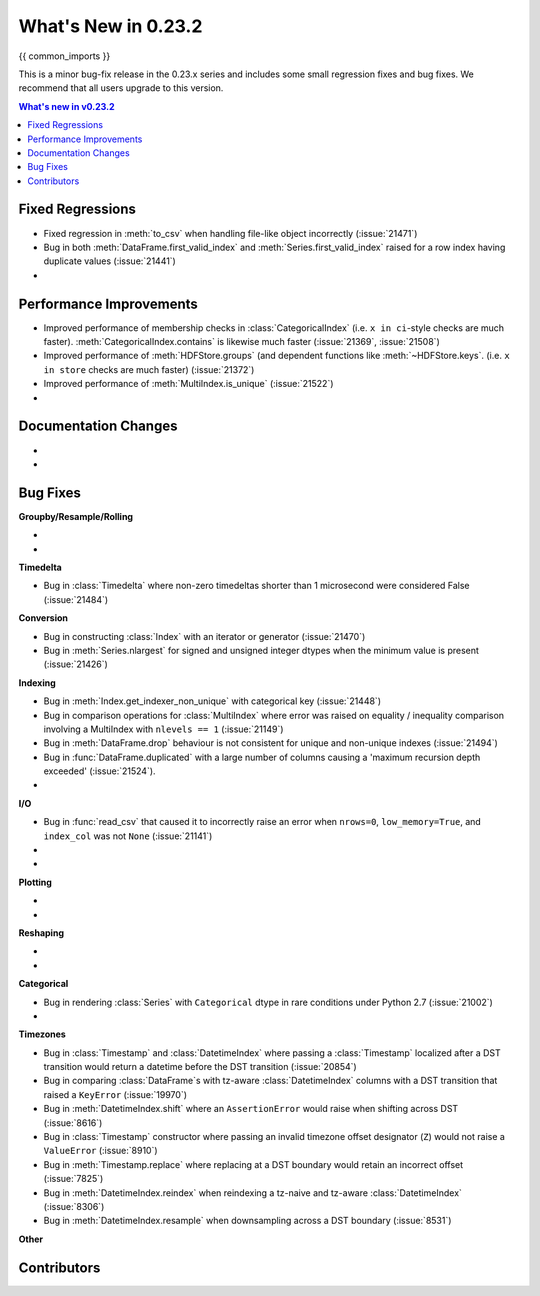 .. _whatsnew_0232:

********************
What's New in 0.23.2
********************

{{ common_imports }}

This is a minor bug-fix release in the 0.23.x series and includes some small regression fixes
and bug fixes. We recommend that all users upgrade to this version.

.. contents:: What's new in v0.23.2
    :local:
    :backlinks: none


.. _whatsnew_0232.fixed_regressions:

Fixed Regressions
~~~~~~~~~~~~~~~~~

- Fixed regression in :meth:`to_csv` when handling file-like object incorrectly (:issue:`21471`)
- Bug in both :meth:`DataFrame.first_valid_index` and :meth:`Series.first_valid_index` raised for a row index having duplicate values (:issue:`21441`)
-

.. _whatsnew_0232.performance:

Performance Improvements
~~~~~~~~~~~~~~~~~~~~~~~~

- Improved performance of membership checks in :class:`CategoricalIndex`
  (i.e. ``x in ci``-style checks are much faster). :meth:`CategoricalIndex.contains`
  is likewise much faster (:issue:`21369`, :issue:`21508`)
- Improved performance of :meth:`HDFStore.groups` (and dependent functions like
  :meth:`~HDFStore.keys`.  (i.e. ``x in store`` checks are much faster)
  (:issue:`21372`)
- Improved performance of :meth:`MultiIndex.is_unique` (:issue:`21522`)
-

Documentation Changes
~~~~~~~~~~~~~~~~~~~~~

-
-

.. _whatsnew_0232.bug_fixes:

Bug Fixes
~~~~~~~~~

**Groupby/Resample/Rolling**

-
-

**Timedelta**

- Bug in :class:`Timedelta` where non-zero timedeltas shorter than 1 microsecond were considered False (:issue:`21484`)

**Conversion**

- Bug in constructing :class:`Index` with an iterator or generator (:issue:`21470`)
- Bug in :meth:`Series.nlargest` for signed and unsigned integer dtypes when the minimum value is present (:issue:`21426`)


**Indexing**

- Bug in :meth:`Index.get_indexer_non_unique` with categorical key (:issue:`21448`)
- Bug in comparison operations for :class:`MultiIndex` where error was raised on equality / inequality comparison involving a MultiIndex with ``nlevels == 1`` (:issue:`21149`)
- Bug in :meth:`DataFrame.drop` behaviour is not consistent for unique and non-unique indexes (:issue:`21494`)
- Bug in :func:`DataFrame.duplicated` with a large number of columns causing a 'maximum recursion depth exceeded' (:issue:`21524`).
-

**I/O**

- Bug in :func:`read_csv` that caused it to incorrectly raise an error when ``nrows=0``, ``low_memory=True``, and ``index_col`` was not ``None`` (:issue:`21141`)
-
-

**Plotting**

-
-

**Reshaping**

-
-

**Categorical**

- Bug in rendering :class:`Series` with ``Categorical`` dtype in rare conditions under Python 2.7 (:issue:`21002`)
-

**Timezones**

- Bug in :class:`Timestamp` and :class:`DatetimeIndex` where passing a :class:`Timestamp` localized after a DST transition would return a datetime before the DST transition (:issue:`20854`)
- Bug in comparing :class:`DataFrame`s with tz-aware :class:`DatetimeIndex` columns with a DST transition that raised a ``KeyError`` (:issue:`19970`)
- Bug in :meth:`DatetimeIndex.shift` where an ``AssertionError`` would raise when shifting across DST (:issue:`8616`)
- Bug in :class:`Timestamp` constructor where passing an invalid timezone offset designator (``Z``) would not raise a ``ValueError`` (:issue:`8910`)
- Bug in :meth:`Timestamp.replace` where replacing at a DST boundary would retain an incorrect offset (:issue:`7825`)
- Bug in :meth:`DatetimeIndex.reindex` when reindexing a tz-naive and tz-aware :class:`DatetimeIndex` (:issue:`8306`)
- Bug in :meth:`DatetimeIndex.resample` when downsampling across a DST boundary (:issue:`8531`)

**Other**

.. _whatsnew_0.23.2.contributors:

Contributors
~~~~~~~~~~~~

.. contributors:: v0.23.1..HEAD
